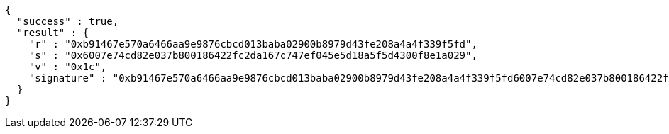 [source,options="nowrap"]
----
{
  "success" : true,
  "result" : {
    "r" : "0xb91467e570a6466aa9e9876cbcd013baba02900b8979d43fe208a4a4f339f5fd",
    "s" : "0x6007e74cd82e037b800186422fc2da167c747ef045e5d18a5f5d4300f8e1a029",
    "v" : "0x1c",
    "signature" : "0xb91467e570a6466aa9e9876cbcd013baba02900b8979d43fe208a4a4f339f5fd6007e74cd82e037b800186422fc2da167c747ef045e5d18a5f5d4300f8e1a0291c"
  }
}
----
